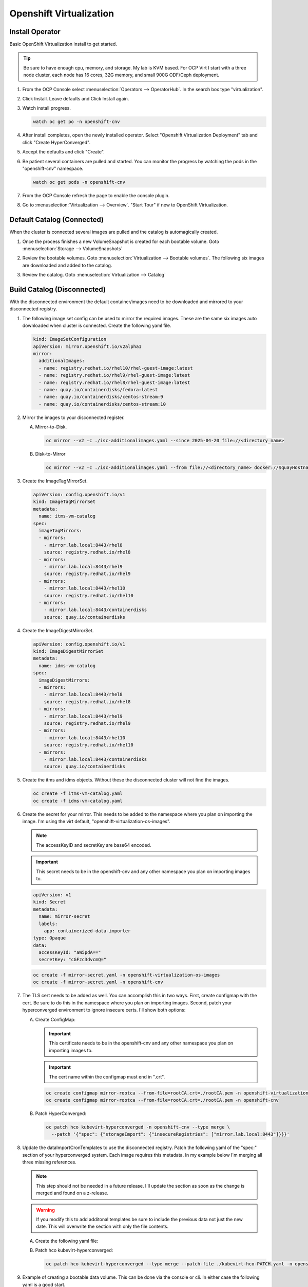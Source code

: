 Openshift Virtualization
========================

Install Operator
----------------

Basic OpenShift Virtualization install to get started.

.. tip:: Be sure to have enough cpu, memory, and storage. My lab is KVM based.
   For OCP Virt I start with a three node cluster, each node has 16 cores, 32G
   memory, and small 900G ODF/Ceph deployment.

#. From the OCP Console select :menuselection:`Operators --> OperatorHub`. In
   the search box type "virtualization".

   .. image:: ./images/virt-operatorhub.png

#. Click Install. Leave defaults and Click Install again.

   .. image:: ./images/virt-install.png

#. Watch install progress.

   .. code-block:: bash

      watch oc get po -n openshift-cnv

#. After install completes, open the newly installed operator. Select
   "Openshift Virtualization Deployment" tab and click "Create HyperConverged".

   .. image:: ./images/virt-hyperconverged.png

#. Accept the defaults and click "Create".

#. Be patient several containers are pulled and started. You can monitor the
   progress by watching the pods in the "openshift-cnv" namespace.

   .. code-block:: bash

      watch oc get pods -n openshift-cnv

#. From the OCP Console refresh the page to enable the console plugin.

#. Go to :menuselection:`Virtualization --> Overview`. "Start Tour" if new to
   OpenShift Virtualization.


Default Catalog (Connected)
---------------------------

When the cluster is connected several images are pulled and the catalog is
automagically created.

#. Once the process finishes a new VolumeSnapshot is created for each bootable
   volume. Goto :menuselection:`Storage --> VolumeSnapshots`

   .. image:: ./images/virt-volumesnapshot.png

#. Review the bootable volumes. Goto :menuselection:`Virtualization -->
   Bootable volumes`. The following six images are downloaded and added to the
   catalog.

   .. image:: ./images/virt-bootable.png

#. Review the catalog. Goto :menuselection:`Virtualization --> Catalog`

   .. image:: ./images/virt-catalog.png

Build Catalog (Disconnected)
----------------------------

With the disconnected environment the default container/images need to be
downloaded and mirrored to your disconnected registry.

#. The following image set config can be used to mirror the required images.
   These are the same six images auto downloaded when cluster is connected.
   Create the following yaml file.

   .. code-block:: yaml

      kind: ImageSetConfiguration
      apiVersion: mirror.openshift.io/v2alpha1
      mirror:
        additionalImages:
        - name: registry.redhat.io/rhel10/rhel-guest-image:latest
        - name: registry.redhat.io/rhel9/rhel-guest-image:latest
        - name: registry.redhat.io/rhel8/rhel-guest-image:latest
        - name: quay.io/containerdisks/fedora:latest
        - name: quay.io/containerdisks/centos-stream:9
        - name: quay.io/containerdisks/centos-stream:10

#. Mirror the images to your disconnected register.

   .. seealso:: For more info on mirroring and building a registry see:
      `Local Mirror & Registry <./local-mirror-registry.html>`_

   A. Mirror-to-Disk.

      .. code-block:: bash

         oc mirror --v2 -c ./isc-additionalimages.yaml --since 2025-04-20 file://<directory_name>

   #. Disk-to-Mirror

      .. code-block:: bash

         oc mirror --v2 -c ./isc-additionalimages.yaml --from file://<directory_name> docker://$quayHostname:8443

#. Create the ImageTagMirrorSet.

   .. code-block:: yaml

      apiVersion: config.openshift.io/v1
      kind: ImageTagMirrorSet
      metadata:
        name: itms-vm-catalog
      spec:
        imageTagMirrors:
        - mirrors:
          - mirror.lab.local:8443/rhel8
          source: registry.redhat.io/rhel8
        - mirrors:
          - mirror.lab.local:8443/rhel9
          source: registry.redhat.io/rhel9
        - mirrors:
          - mirror.lab.local:8443/rhel10
          source: registry.redhat.io/rhel10
        - mirrors:
          - mirror.lab.local:8443/containerdisks
          source: quay.io/containerdisks

#. Create the ImageDigestMirrorSet.

   .. code-block:: yaml

      apiVersion: config.openshift.io/v1
      kind: ImageDigestMirrorSet
      metadata:
        name: idms-vm-catalog
      spec:
        imageDigestMirrors:
        - mirrors:
          - mirror.lab.local:8443/rhel8
          source: registry.redhat.io/rhel8
        - mirrors:
          - mirror.lab.local:8443/rhel9
          source: registry.redhat.io/rhel9
        - mirrors:
          - mirror.lab.local:8443/rhel10
          source: registry.redhat.io/rhel10
        - mirrors:
          - mirror.lab.local:8443/containerdisks
          source: quay.io/containerdisks

#. Create the itms and idms objects. Without these the disconnected cluster
   will not find the images.

   .. code-block:: bash

      oc create -f itms-vm-catalog.yaml
      oc create -f idms-vm-catalog.yaml

#. Create the secret for your mirror. This needs to be added to the namespace
   where you plan on importing the image. I'm using the virt default,
   "openshift-virtualization-os-images".

   .. note:: The accessKeyID and secretKey are base64 encoded.

   .. important:: This secret needs to be in the openshift-cnv and any other
      namespace you plan on importing images to.

   .. code-block:: yaml

      apiVersion: v1
      kind: Secret
      metadata:
        name: mirror-secret
        labels:
          app: containerized-data-importer
      type: Opaque
      data:
        accessKeyId: "aW5pdA=="
        secretKey: "cGFzc3dvcmQ="

   .. code-block:: bash

      oc create -f mirror-secret.yaml -n openshift-virtualization-os-images
      oc create -f mirror-secret.yaml -n openshift-cnv

#. The TLS cert needs to be added as well. You can accomplish this in two ways.
   First, create configmap with the cert. Be sure to do this in the namespace
   where you plan on importing images. Second, patch your hyperconverged
   environment to ignore insecure certs. I'll show both options:

   .. seealso:: A better explanation of this and the previous step can be found
      here: `Creating a registry image with a VM disk
      <https://github.com/kubevirt/containerized-data-importer/blob/main/doc/image-from-registry.md>`_

   A. Create ConfigMap:

      .. important:: This certificate needs to be in the openshift-cnv and any other
         namespace you plan on importing images to.

      .. important:: The cert name within the configmap must end in ".crt".

      .. code-block:: bash

         oc create configmap mirror-rootca --from-file=rootCA.crt=./rootCA.pem -n openshift-virtualization-os-images
         oc create configmap mirror-rootca --from-file=rootCA.crt=./rootCA.pem -n openshift-cnv

   #. Patch HyperConverged:

      .. code-block:: bash

         oc patch hco kubevirt-hyperconverged -n openshift-cnv --type merge \
           --patch '{"spec": {"storageImport": {"insecureRegistries": ["mirror.lab.local:8443"]}}}'

#. Update the dataImportCronTemplates to use the disconnected registry. Patch
   the following yaml of the "spec:" section of your hyperconverged system.
   Each image requires this metadata. In my example below I'm merging all
   three missing references.

   .. note:: This step should not be needed in a future release. I'll update
      the section as soon as the change is merged and found on a z-release.

   .. warning:: If you modify this to add additonal templates be sure to
      include the previous data not just the new date. This will overwrite the
      section with only the file contents.

   A. Create the following yaml file:

      .. code-block:: batch
         :emphasize-lines: 9,12,13,19-21,25,31,34,35,41-43,47,53,56,57,63-65,69

         cat << EOF > ./kubevirt-hco-PATCH.yaml
         spec:
           dataImportCronTemplates:
           - metadata:
               annotations:
                 cdi.kubevirt.io/storage.bind.immediate.requested: "true"
               labels:
                 kubevirt.io/dynamic-credentials-support: "true"
               name: centos-stream10-image-cron
             spec:
               garbageCollect: Outdated
               managedDataSource: centos-stream10
               schedule: 0 12 * * *
               template:
                 metadata: {}
                 spec:
                   source:
                     registry:
                       secretRef: mirror-secret
                       certConfigMap: mirror-rootca
                       url: docker://mirror.lab.local:8443/containerdisks/centos-stream:10
                   storage:
                     resources:
                       requests:
                         storage: 30Gi
           - metadata:
               annotations:
                 cdi.kubevirt.io/storage.bind.immediate.requested: "true"
               labels:
                 kubevirt.io/dynamic-credentials-support: "true"
               name: centos-stream9-image-cron
             spec:
               garbageCollect: Outdated
               managedDataSource: centos-stream9
               schedule: 0 12 * * *
               template:
                 metadata: {}
                 spec:
                   source:
                     registry:
                       secretRef: mirror-secret
                       certConfigMap: mirror-rootca
                       url: docker://mirror.lab.local:8443/containerdisks/centos-stream:9
                   storage:
                     resources:
                       requests:
                         storage: 30Gi
           - metadata:
               annotations:
                 cdi.kubevirt.io/storage.bind.immediate.requested: "true"
               labels:
                 kubevirt.io/dynamic-credentials-support: "true"
               name: fedora-image-cron
             spec:
               garbageCollect: Outdated
               managedDataSource: fedora
               schedule: 0 12 * * *
               template:
                 metadata: {}
                 spec:
                   source:
                     registry:
                       secretRef: mirror-secret
                       certConfigMap: mirror-rootca
                       url: docker://mirror.lab.local:8443/containerdisks/fedora:latest
                   storage:
                     resources:
                       requests:
                         storage: 30Gi
         EOF

   #. Patch hco kubevirt-hyperconverged:

      .. code-block:: bash

         oc patch hco kubevirt-hyperconverged --type merge --patch-file ./kubevirt-hco-PATCH.yaml -n openshift-cnv

#. Example of creating a bootable data volume. This can be done via the console
   or cli. In either case the following yaml is a good start.

   .. tip:: The registry switch "pullMethod: node" is critical for the
      disconnected registry. This tells the container to use the nodes docker
      cache.

   .. code-block:: yaml
      :emphasize-lines: 2,4,6,7,10,14,15,19

      apiVersion: cdi.kubevirt.io/v1beta1
      kind: DataVolume
      metadata:
        name: fedora42-latest
        labels:
          instancetype.kubevirt.io/default-instancetype: u1.medium
          instancetype.kubevirt.io/default-preference: fedora
        annotations:
          cdi.kubevirt.io/storage.bind.immediate.requested: 'true'
        namespace: openshift-virtualization-os-images
      spec:
        source:
          registry:
            url: 'docker://quay.io/containerdisks/fedora:latest'
            pullMethod: node
        storage:
          resources:
            requests:
              storage: 30Gi
